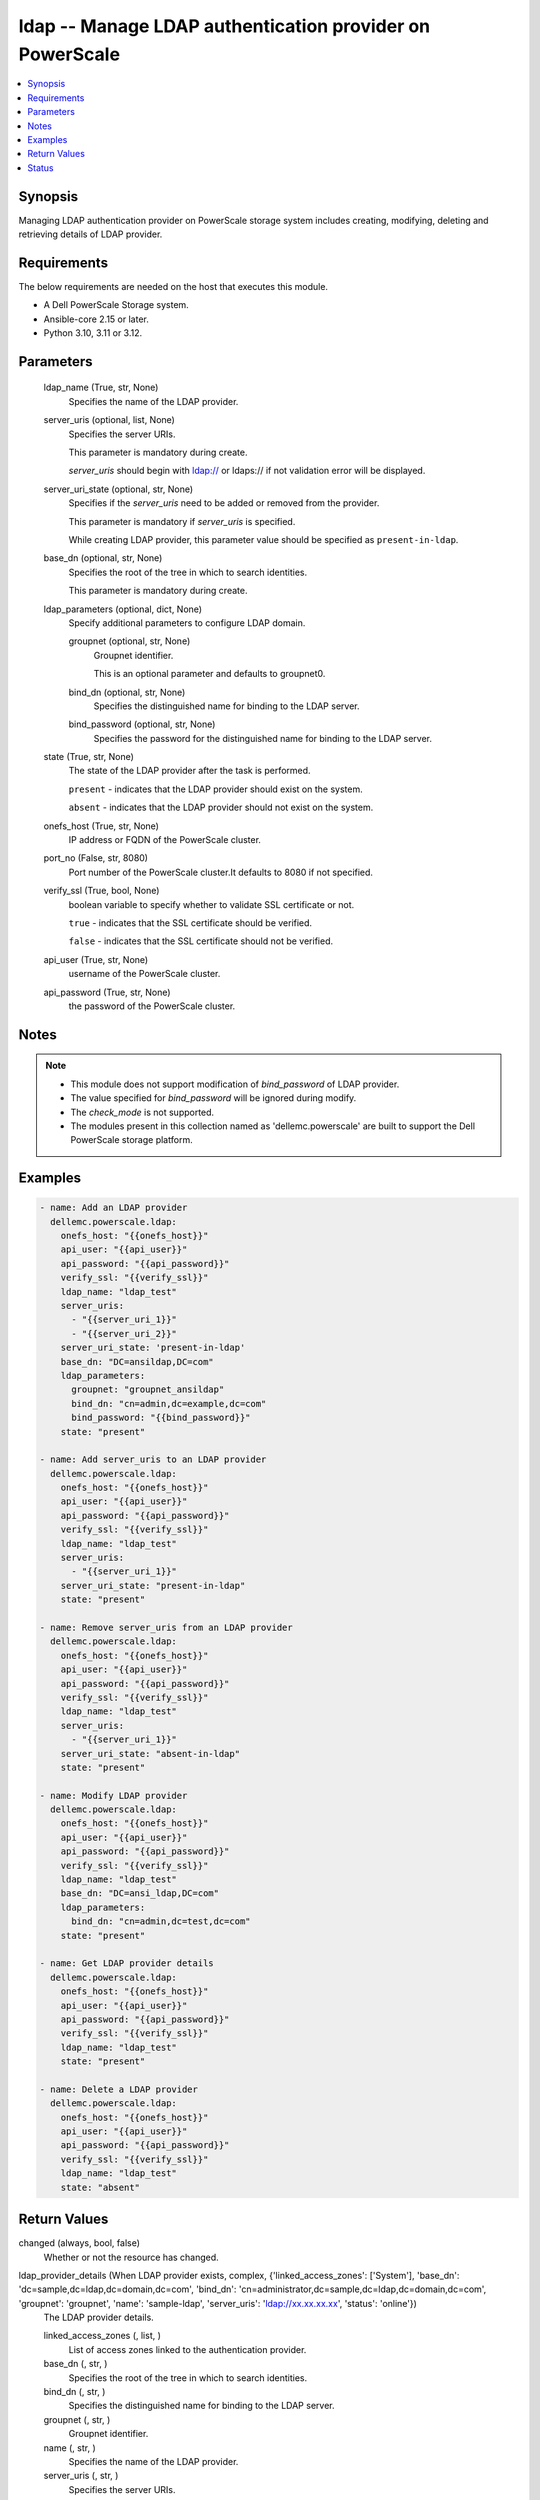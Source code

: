 .. _ldap_module:


ldap -- Manage LDAP authentication provider on PowerScale
=========================================================

.. contents::
   :local:
   :depth: 1


Synopsis
--------

Managing LDAP authentication provider on PowerScale storage system includes creating, modifying, deleting and retrieving details of LDAP provider.



Requirements
------------
The below requirements are needed on the host that executes this module.

- A Dell PowerScale Storage system.
- Ansible-core 2.15 or later.
- Python 3.10, 3.11 or 3.12.



Parameters
----------

  ldap_name (True, str, None)
    Specifies the name of the LDAP provider.


  server_uris (optional, list, None)
    Specifies the server URIs.

    This parameter is mandatory during create.

    :emphasis:`server\_uris` should begin with ldap:// or ldaps:// if not validation error will be displayed.


  server_uri_state (optional, str, None)
    Specifies if the :emphasis:`server\_uris` need to be added or removed from the provider.

    This parameter is mandatory if :emphasis:`server\_uris` is specified.

    While creating LDAP provider, this parameter value should be specified as :literal:`present-in-ldap`.


  base_dn (optional, str, None)
    Specifies the root of the tree in which to search identities.

    This parameter is mandatory during create.


  ldap_parameters (optional, dict, None)
    Specify additional parameters to configure LDAP domain.


    groupnet (optional, str, None)
      Groupnet identifier.

      This is an optional parameter and defaults to groupnet0.


    bind_dn (optional, str, None)
      Specifies the distinguished name for binding to the LDAP server.


    bind_password (optional, str, None)
      Specifies the password for the distinguished name for binding to the LDAP server.



  state (True, str, None)
    The state of the LDAP provider after the task is performed.

    :literal:`present` - indicates that the LDAP provider should exist on the system.

    :literal:`absent` - indicates that the LDAP provider should not exist on the system.


  onefs_host (True, str, None)
    IP address or FQDN of the PowerScale cluster.


  port_no (False, str, 8080)
    Port number of the PowerScale cluster.It defaults to 8080 if not specified.


  verify_ssl (True, bool, None)
    boolean variable to specify whether to validate SSL certificate or not.

    :literal:`true` - indicates that the SSL certificate should be verified.

    :literal:`false` - indicates that the SSL certificate should not be verified.


  api_user (True, str, None)
    username of the PowerScale cluster.


  api_password (True, str, None)
    the password of the PowerScale cluster.





Notes
-----

.. note::
   - This module does not support modification of :emphasis:`bind\_password` of LDAP provider.
   - The value specified for :emphasis:`bind\_password` will be ignored during modify.
   - The :emphasis:`check\_mode` is not supported.
   - The modules present in this collection named as 'dellemc.powerscale' are built to support the Dell PowerScale storage platform.




Examples
--------

.. code-block:: yaml+jinja

    
    - name: Add an LDAP provider
      dellemc.powerscale.ldap:
        onefs_host: "{{onefs_host}}"
        api_user: "{{api_user}}"
        api_password: "{{api_password}}"
        verify_ssl: "{{verify_ssl}}"
        ldap_name: "ldap_test"
        server_uris:
          - "{{server_uri_1}}"
          - "{{server_uri_2}}"
        server_uri_state: 'present-in-ldap'
        base_dn: "DC=ansildap,DC=com"
        ldap_parameters:
          groupnet: "groupnet_ansildap"
          bind_dn: "cn=admin,dc=example,dc=com"
          bind_password: "{{bind_password}}"
        state: "present"

    - name: Add server_uris to an LDAP provider
      dellemc.powerscale.ldap:
        onefs_host: "{{onefs_host}}"
        api_user: "{{api_user}}"
        api_password: "{{api_password}}"
        verify_ssl: "{{verify_ssl}}"
        ldap_name: "ldap_test"
        server_uris:
          - "{{server_uri_1}}"
        server_uri_state: "present-in-ldap"
        state: "present"

    - name: Remove server_uris from an LDAP provider
      dellemc.powerscale.ldap:
        onefs_host: "{{onefs_host}}"
        api_user: "{{api_user}}"
        api_password: "{{api_password}}"
        verify_ssl: "{{verify_ssl}}"
        ldap_name: "ldap_test"
        server_uris:
          - "{{server_uri_1}}"
        server_uri_state: "absent-in-ldap"
        state: "present"

    - name: Modify LDAP provider
      dellemc.powerscale.ldap:
        onefs_host: "{{onefs_host}}"
        api_user: "{{api_user}}"
        api_password: "{{api_password}}"
        verify_ssl: "{{verify_ssl}}"
        ldap_name: "ldap_test"
        base_dn: "DC=ansi_ldap,DC=com"
        ldap_parameters:
          bind_dn: "cn=admin,dc=test,dc=com"
        state: "present"

    - name: Get LDAP provider details
      dellemc.powerscale.ldap:
        onefs_host: "{{onefs_host}}"
        api_user: "{{api_user}}"
        api_password: "{{api_password}}"
        verify_ssl: "{{verify_ssl}}"
        ldap_name: "ldap_test"
        state: "present"

    - name: Delete a LDAP provider
      dellemc.powerscale.ldap:
        onefs_host: "{{onefs_host}}"
        api_user: "{{api_user}}"
        api_password: "{{api_password}}"
        verify_ssl: "{{verify_ssl}}"
        ldap_name: "ldap_test"
        state: "absent"



Return Values
-------------

changed (always, bool, false)
  Whether or not the resource has changed.


ldap_provider_details (When LDAP provider exists, complex, {'linked_access_zones': ['System'], 'base_dn': 'dc=sample,dc=ldap,dc=domain,dc=com', 'bind_dn': 'cn=administrator,dc=sample,dc=ldap,dc=domain,dc=com', 'groupnet': 'groupnet', 'name': 'sample-ldap', 'server_uris': 'ldap://xx.xx.xx.xx', 'status': 'online'})
  The LDAP provider details.


  linked_access_zones (, list, )
    List of access zones linked to the authentication provider.


  base_dn (, str, )
    Specifies the root of the tree in which to search identities.


  bind_dn (, str, )
    Specifies the distinguished name for binding to the LDAP server.


  groupnet (, str, )
    Groupnet identifier.


  name (, str, )
    Specifies the name of the LDAP provider.


  server_uris (, str, )
    Specifies the server URIs.


  status (, str, )
    Specifies the status of the provider.






Status
------





Authors
~~~~~~~

- Jennifer John (@johnj9) <ansible.team@dell.com>

